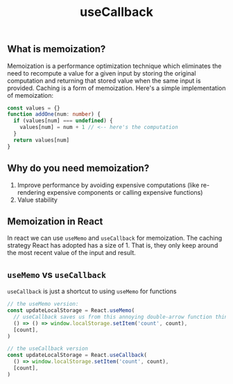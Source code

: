 #+title: useCallback

** What is memoization?
Memoization is a performance optimization technique which eliminates the need to
recompute a value for a given input by storing the original computation and
returning that stored value when the same input is provided. Caching is a form
of memoization. Here's a simple implementation of memoization:
#+begin_src ts
const values = {}
function addOne(num: number) {
  if (values[num] === undefined) {
    values[num] = num + 1 // <-- here's the computation
  }
  return values[num]
}
#+end_src
** Why do you need memoization?
1. Improve performance by avoiding expensive computations (like re-rendering
   expensive components or calling expensive functions)
2. Value stability
** Memoization in React
In react we can use ~useMemo~ and ~useCallback~ for memoization. The caching
strategy React has adopted has a size of 1. That is, they only keep around the
most recent value of the input and result.
** ~useMemo~ vs ~useCallback~
~useCallback~ is just a shortcut to using ~useMemo~ for functions
#+begin_src ts
// the useMemo version:
const updateLocalStorage = React.useMemo(
  // useCallback saves us from this annoying double-arrow function thing:
  () => () => window.localStorage.setItem('count', count),
  [count],
)

// the useCallback version
const updateLocalStorage = React.useCallback(
  () => window.localStorage.setItem('count', count),
  [count],
)
#+end_src
